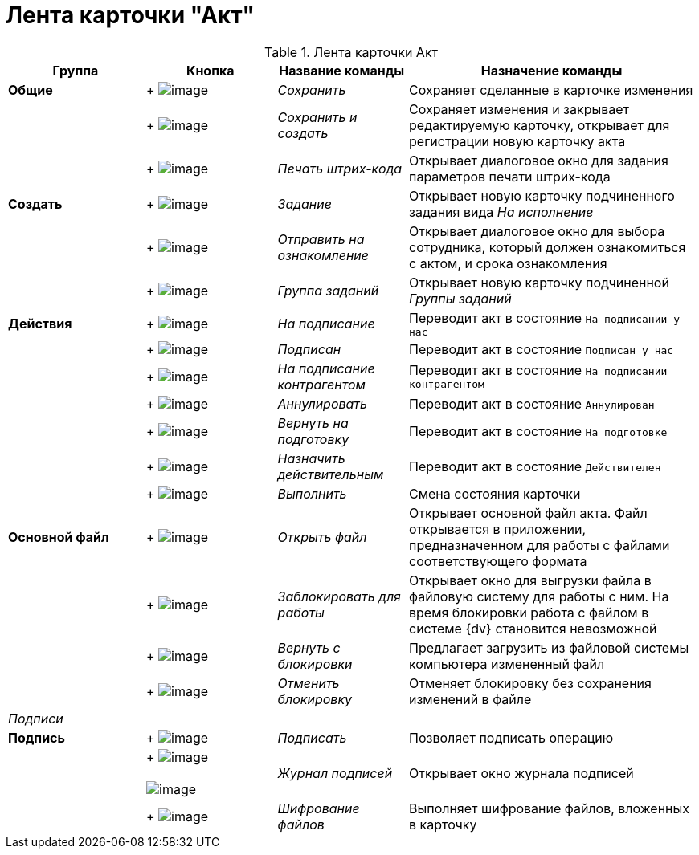 = Лента карточки "Акт"

.Лента карточки Акт
[cols="20%,19%,19%,42%",options="header"]
|===
|Группа |Кнопка |Название команды |Назначение команды
|*Общие* | +
image:buttons/Save.png[image] + |_Сохранить_ |Сохраняет сделанные в карточке изменения
| | +
image:buttons/Save_and_Create.png[image] + |_Сохранить и создать_ |Сохраняет изменения и закрывает редактируемую карточку, открывает для регистрации новую карточку акта
| | +
image:buttons/Print_BarCode.png[image] + |_Печать штрих-кода_ |Открывает диалоговое окно для задания параметров печати штрих-кода
|*Создать* | +
image:buttons/Task.png[image] + |_Задание_ |Открывает новую карточку подчиненного задания вида _На исполнение_
| | +
image:buttons/Task_to_Familiarize.png[image] + |_Отправить на ознакомление_ |Открывает диалоговое окно для выбора сотрудника, который должен ознакомиться с актом, и срока ознакомления
| | +
image:buttons/Task_Group.png[image] + |_Группа заданий_ |Открывает новую карточку подчиненной _Группы заданий_
|*Действия* | +
image:buttons/To_Sign_Contracts.png[image] + |_На подписание_ |Переводит акт в состояние `На подписании у нас`
| | +
image:buttons/Sign.png[image] + |_Подписан_ |Переводит акт в состояние `Подписан у нас`
| | +
image:buttons/Transfer_to_Sign_Counterparty.png[image] + |_На подписание контрагентом_ |Переводит акт в состояние `На подписании контрагентом`
| | +
image:buttons/Cancel.png[image] + |_Аннулировать_ |Переводит акт в состояние `Аннулирован`
| | +
image:buttons/Sent_for_Revision.png[image] + |_Вернуть на подготовку_ |Переводит акт в состояние `На подготовке`
| | +
image:buttons/Mark_on_Validity.png[image] + |_Назначить действительным_ |Переводит акт в состояние `Действителен`
| | +
image:buttons/Perform.png[image] + |_Выполнить_ |Смена состояния карточки
|*Основной файл* | +
image:buttons/Open_Files.png[image] + |_Открыть файл_ |Открывает основной файл акта. Файл открывается в приложении, предназначенном для работы с файлами соответствующего формата
| | +
image:buttons/Block.png[image] + |_Заблокировать для работы_ |Открывает окно для выгрузки файла в файловую систему для работы с ним. На время блокировки работа с файлом в системе {dv} становится невозможной
| | +
image:buttons/Return_to_Lock.png[image] + |_Вернуть с блокировки_ |Предлагает загрузить из файловой системы компьютера измененный файл
| | +
image:buttons/Unlock.png[image] + |_Отменить блокировку_ |Отменяет блокировку без сохранения изменений в файле
|_Подписи_ | | |
|*Подпись* | +
image:buttons/Signature.png[image] + |_Подписать_ |Позволяет подписать операцию
| | +
image:buttons/Log_Sign.png[image] +
 +
image:buttons/Log_Sign_1.png[image] + |_Журнал подписей_ |Открывает окно журнала подписей
| | +
image:buttons/ico_signatures_and_coding.png[image] + |_Шифрование файлов_ |Выполняет шифрование файлов, вложенных в карточку
|===
